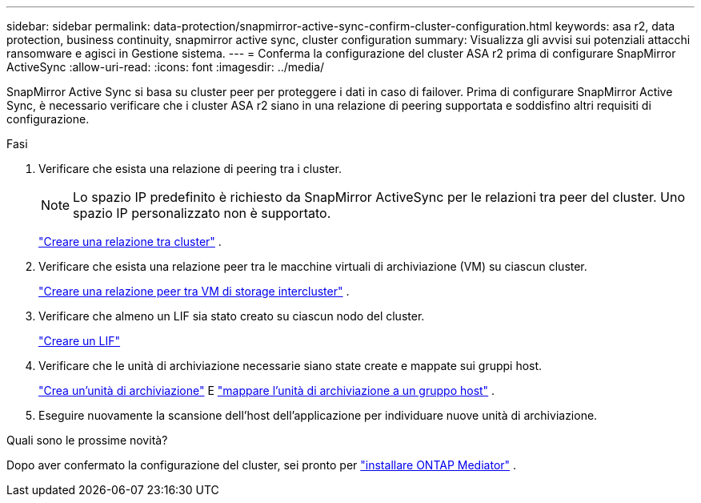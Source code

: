 ---
sidebar: sidebar 
permalink: data-protection/snapmirror-active-sync-confirm-cluster-configuration.html 
keywords: asa r2, data protection, business continuity, snapmirror active sync, cluster configuration 
summary: Visualizza gli avvisi sui potenziali attacchi ransomware e agisci in Gestione sistema. 
---
= Conferma la configurazione del cluster ASA r2 prima di configurare SnapMirror ActiveSync
:allow-uri-read: 
:icons: font
:imagesdir: ../media/


[role="lead"]
SnapMirror Active Sync si basa su cluster peer per proteggere i dati in caso di failover. Prima di configurare SnapMirror Active Sync, è necessario verificare che i cluster ASA r2 siano in una relazione di peering supportata e soddisfino altri requisiti di configurazione.

.Fasi
. Verificare che esista una relazione di peering tra i cluster.
+

NOTE: Lo spazio IP predefinito è richiesto da SnapMirror ActiveSync per le relazioni tra peer del cluster. Uno spazio IP personalizzato non è supportato.

+
link:snapshot-replication.html#step-1-create-a-cluster-peer-relationship["Creare una relazione tra cluster"] .

. Verificare che esista una relazione peer tra le macchine virtuali di archiviazione (VM) su ciascun cluster.
+
link:create-svm-peer-relationship.html["Creare una relazione peer tra VM di storage intercluster"^] .

. Verificare che almeno un LIF sia stato creato su ciascun nodo del cluster.
+
link:../administer/manage-client-vm-access.html#create-a-lif-network-interface["Creare un LIF"]

. Verificare che le unità di archiviazione necessarie siano state create e mappate sui gruppi host.
+
link:../manage-data/provision-san-storage.html#create-storage-units["Crea un'unità di archiviazione"] E link:../manage-data/provision-san-storage.html#map-the-storage-unit-to-a-host["mappare l'unità di archiviazione a un gruppo host"] .

. Eseguire nuovamente la scansione dell'host dell'applicazione per individuare nuove unità di archiviazione.


.Quali sono le prossime novità?
Dopo aver confermato la configurazione del cluster, sei pronto per link:install-ontap-mediator.html["installare ONTAP Mediator"] .
